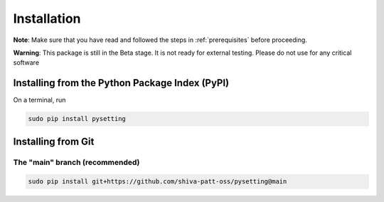 .. _installation:

Installation
************

**Note**: Make sure that you have read and followed the steps in :ref:`prerequisites` before proceeding.

**Warning**: This package is still in the Beta stage. It is not ready for external testing. Please do not use for any critical software

Installing from the Python Package Index (PyPI)
===============================================

On a terminal, run

.. code-block:: bash

    sudo pip install pysetting

Installing from Git
===================

The "main" branch (recommended)
~~~~~~~~~~~~~~~~~~~~~~~~~~~~~~~~~~

.. code-block:: bash

    sudo pip install git+https://github.com/shiva-patt-oss/pysetting@main

